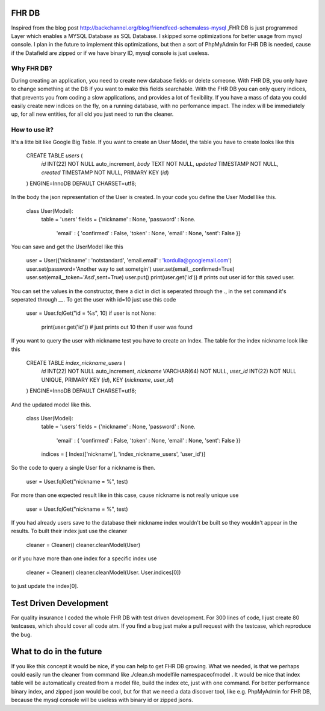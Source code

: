 FHR DB
======
Inspired from the blog post http://backchannel.org/blog/friendfeed-schemaless-mysql ,FHR DB is just programmed Layer which enables a MYSQL Database as SQL Database. I skipped some optimizations for better usage from mysql console. I plan in the future to implement this optimizations, but then a sort of PhpMyAdmin for FHR DB is needed, cause if the Datafield are zipped or if we have binary ID, mysql console is just useless.

Why FHR DB?
-----------
During creating an application, you need to create new database fields or delete someone. With FHR DB, you only have to change something at the DB if you want to make this fields searchable. With the FHR DB you can only query indices, that prevents you from coding a slow applications, and provides a lot of flexibility. If you have a mass of data you could easily create new indices on the fly, on a running database, with no perfomance impact. The index will be immediately up, for all new entities, for all old you just need to run the cleaner.

How to use it?
--------------
It's a litte bit like Google Big Table. If you want to create an User Model, the table you have to create looks like this

    CREATE TABLE `users` (
      `id` INT(22) NOT NULL auto_increment,
      `body` TEXT NOT NULL,
      `updated` TIMESTAMP NOT NULL,
      `created` TIMESTAMP NOT NULL,
      PRIMARY KEY  (`id`)
    ) ENGINE=InnoDB DEFAULT CHARSET=utf8;

In the body the json representation of the User is created. In your code you define the User Model like this.

    class User(Model):
        table = 'users'
        fields = {'nickname' : None, 'password' : None.
                  'email' : { 'confirmed' : False, 'token' : None, 'email' : None, 'sent': False }}

You can save and get the UserModel like this

    user = User({'nickname' : 'notstandard', 'email.email' : 'kordulla@googlemail.com')
    user.set(password='Another way to set sometgin')
    user.set(email__confirmed=True)
    user.set(email__token='Asd',sent=True)
    user.put()
    print(user.get('id')) # prints out user id for this saved user.

You can set the values in the constructor, there a dict in dict is seperated through the `.`, in the set command it's seperated through `__`. To get the user with id=10 just use this code

    user = User.fqlGet("id = %s", 10)
    if user is not None:
        print(user.get('id')) # just prints out 10 then if user was found

If you want to query the user with nickname test you have to create an Index. The table for the index nickname look like this

    CREATE TABLE `index_nickname_users` (
      `id` INT(22) NOT NULL auto_increment,
      `nickname` VARCHAR(64) NOT NULL,
      `user_id` INT(22) NOT NULL UNIQUE,
      PRIMARY KEY  (`id`),
      KEY (`nickname`, `user_id`)
    ) ENGINE=InnoDB DEFAULT CHARSET=utf8;

And the updated model like this.

    class User(Model):
        table = 'users'
        fields = {'nickname' : None, 'password' : None.
                  'email' : { 'confirmed' : False, 'token' : None, 'email' : None, 'sent': False }}
        indices = [ Index(['nickname'], 'index_nickname_users', 'user_id')]

So the code to query a single User for a nickname is then.

     user = User.fqlGet("nickname = %", test)

For more than one expected result like in this case, cause nickname is not really unique use

     user = User.fqlGet("nickname = %", test)

If you had already users save to the database their nickname index wouldn't be built so they wouldn't appear in the results. To built their index just use the cleaner

    cleaner = Cleaner()
    cleaner.cleanModel(User)

or if you have more than one index for a specific index use

    cleaner = Cleaner()
    cleaner.cleanModel(User. User.indices[0])

to just update the index[0].

Test Driven Development
=======================
For quality insurance I coded the whole FHR DB with test driven development. For 300 lines of code, I just create 80 testcases, which should cover all code atm. If you find a bug just make a pull request with the testcase, which reproduce the bug.

What to do in the future
========================
If you like this concept it would be nice, if you can help to get FHR DB growing. What we needed, is that we perhaps could easily run the cleaner from command like ./clean.sh modelfile namespaceofmodel . It would be nice that index table will be automatically created from a model file, build the index etc, just with one command. For better performance binary index, and zipped json would be cool, but for that we need a data discover tool, like e.g. PhpMyAdmin for FHR DB, because the mysql console will be useless with binary id or zipped jsons.
